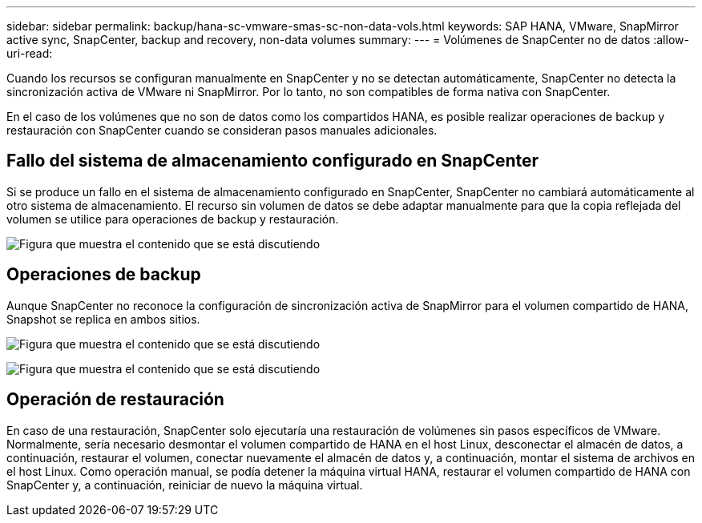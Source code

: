 ---
sidebar: sidebar 
permalink: backup/hana-sc-vmware-smas-sc-non-data-vols.html 
keywords: SAP HANA, VMware, SnapMirror active sync, SnapCenter, backup and recovery, non-data volumes 
summary:  
---
= Volúmenes de SnapCenter no de datos
:allow-uri-read: 


[role="lead"]
Cuando los recursos se configuran manualmente en SnapCenter y no se detectan automáticamente, SnapCenter no detecta la sincronización activa de VMware ni SnapMirror. Por lo tanto, no son compatibles de forma nativa con SnapCenter.

En el caso de los volúmenes que no son de datos como los compartidos HANA, es posible realizar operaciones de backup y restauración con SnapCenter cuando se consideran pasos manuales adicionales.



== Fallo del sistema de almacenamiento configurado en SnapCenter

Si se produce un fallo en el sistema de almacenamiento configurado en SnapCenter, SnapCenter no cambiará automáticamente al otro sistema de almacenamiento. El recurso sin volumen de datos se debe adaptar manualmente para que la copia reflejada del volumen se utilice para operaciones de backup y restauración.

image:sc-saphana-vmware-smas-image39.png["Figura que muestra el contenido que se está discutiendo"]



== Operaciones de backup

Aunque SnapCenter no reconoce la configuración de sincronización activa de SnapMirror para el volumen compartido de HANA, Snapshot se replica en ambos sitios.

image:sc-saphana-vmware-smas-image40.png["Figura que muestra el contenido que se está discutiendo"]

image:sc-saphana-vmware-smas-image41.png["Figura que muestra el contenido que se está discutiendo"]



== Operación de restauración

En caso de una restauración, SnapCenter solo ejecutaría una restauración de volúmenes sin pasos específicos de VMware. Normalmente, sería necesario desmontar el volumen compartido de HANA en el host Linux, desconectar el almacén de datos, a continuación, restaurar el volumen, conectar nuevamente el almacén de datos y, a continuación, montar el sistema de archivos en el host Linux. Como operación manual, se podía detener la máquina virtual HANA, restaurar el volumen compartido de HANA con SnapCenter y, a continuación, reiniciar de nuevo la máquina virtual.
